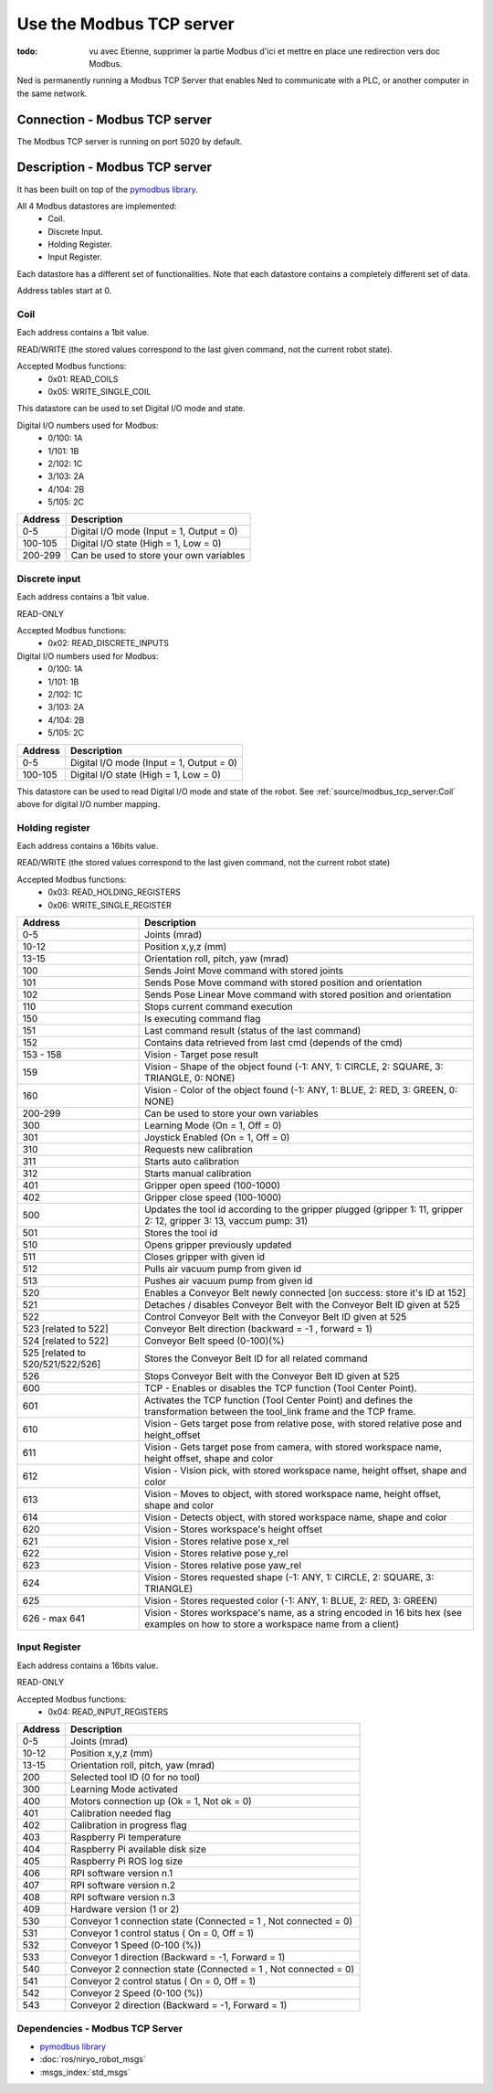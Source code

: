 Use the Modbus TCP server
====================================

:todo: vu avec Etienne, supprimer la partie Modbus d'ici et mettre en place une redirection vers doc Modbus.

Ned is permanently running a Modbus TCP Server that enables Ned to communicate with a PLC, or another computer in the same network.

Connection - Modbus TCP server
------------------------------------
The Modbus TCP server is running on port 5020 by default.

Description -  Modbus TCP server
------------------------------------
It has been built on top of the `pymodbus library <https://pymodbus.readthedocs.io/en/latest/index.html>`_.

All 4 Modbus datastores are implemented:
    - Coil.
    - Discrete Input.
    - Holding Register.
    - Input Register.

Each datastore has a different set of functionalities. Note that each datastore contains a completely different set of data.

Address tables start at 0.

Coil
^^^^^^^^^^^^^^^^^^^^^^^^^^^^^^^^^^^^
Each address contains a 1bit value.

READ/WRITE (the stored values correspond to the last given command, not the current robot state).

Accepted Modbus functions:
    - 0x01: READ_COILS
    - 0x05: WRITE_SINGLE_COIL

This datastore can be used to set Digital I/O mode and state.

Digital I/O numbers used for Modbus:
    - 0/100: 1A
    - 1/101: 1B
    - 2/102: 1C
    - 3/103: 2A
    - 4/104: 2B
    - 5/105: 2C

.. list-table::
   :header-rows: 1
   :widths: auto
   :stub-columns: 0

   *  -  Address
      -  Description
   *  -  0-5
      -  Digital I/O mode (Input = 1, Output = 0)
   *  -  100-105
      -  Digital I/O state (High = 1, Low = 0)
   *  -  200-299
      -  Can be used to store your own variables

Discrete input
^^^^^^^^^^^^^^^^^^^^^^^^^^^^^^^^^^^^
Each address contains a 1bit value.

READ-ONLY

Accepted Modbus functions:
    - 0x02: READ_DISCRETE_INPUTS

Digital I/O numbers used for Modbus:
    - 0/100: 1A
    - 1/101: 1B
    - 2/102: 1C
    - 3/103: 2A
    - 4/104: 2B
    - 5/105: 2C

.. list-table::
   :header-rows: 1
   :widths: auto
   :stub-columns: 0

   *  -  Address
      -  Description
   *  -  0-5
      -  Digital I/O mode (Input = 1, Output = 0)
   *  -  100-105
      -  Digital I/O state (High = 1, Low = 0)

This datastore can be used to read Digital I/O mode and state of the robot. See :ref:`source/modbus_tcp_server:Coil` above for digital I/O number mapping. 

Holding register
^^^^^^^^^^^^^^^^^^^^^^^^^^^^^^^^^^^^
Each address contains a 16bits value.

READ/WRITE (the stored values correspond to the last given command, not the current robot state)

Accepted Modbus functions:
    - 0x03: READ_HOLDING_REGISTERS
    - 0x06: WRITE_SINGLE_REGISTER

.. list-table::
   :header-rows: 1
   :widths: auto
   :stub-columns: 0

   *  -  Address
      -  Description
   *  -  0-5
      -  Joints (mrad)
   *  -  10-12
      -  Position x,y,z (mm)
   *  -  13-15
      -  Orientation roll, pitch, yaw (mrad)
   *  -  100
      -  Sends Joint Move command with stored joints
   *  -  101
      -  Sends Pose Move command with stored position and orientation
   *  -  102
      -  Sends Pose Linear Move command with stored position and orientation
   *  -  110
      -  Stops current command execution
   *  -  150
      -  Is executing command flag
   *  -  151
      -  Last command result (status of the last command)
   *  -  152
      -  Contains data retrieved from last cmd (depends of the cmd)
   *  -  153 - 158
      -  Vision - Target pose result
   *  -  159
      -  Vision - Shape of the object found (-1: ANY, 1: CIRCLE, 2: SQUARE, 3: TRIANGLE, 0: NONE)
   *  -  160
      -  Vision - Color of the object found (-1: ANY, 1: BLUE, 2: RED, 3: GREEN, 0: NONE)
   *  -  200-299
      -  Can be used to store your own variables
   *  -  300
      -  Learning Mode (On = 1, Off = 0)
   *  -  301
      -  Joystick Enabled (On = 1, Off = 0)
   *  -  310
      -  Requests new calibration
   *  -  311
      -  Starts auto calibration
   *  -  312
      -  Starts manual calibration
   *  -  401
      -  Gripper open speed (100-1000)
   *  -  402
      -  Gripper close speed (100-1000)
   *  -  500
      -  Updates the tool id according to the gripper plugged (gripper 1: 11, gripper 2: 12, gripper 3: 13, vaccum pump: 31)
   *  -  501
      -  Stores the tool id 
   *  -  510
      -  Opens gripper previously updated
   *  -  511
      -  Closes gripper with given id
   *  -  512 
      -  Pulls air vacuum pump from given id
   *  -  513 
      -  Pushes air vacuum pump from given id
   *  -  520 
      -  Enables a Conveyor Belt newly connected [on success: store it's ID at 152]
   *  -  521 
      -  Detaches / disables Conveyor Belt with the Conveyor Belt ID given at 525
   *  -  522 
      -  Control Conveyor Belt with the Conveyor Belt ID given at 525
   *  -  523 [related to 522]
      -  Conveyor Belt direction (backward = -1 , forward = 1)
   *  -  524 [related to 522]
      -  Conveyor Belt speed (0-100)(%)
   *  -  525 [related to 520/521/522/526]
      -  Stores the Conveyor Belt ID for all related command
   *  -  526 
      -  Stops Conveyor Belt with the Conveyor Belt ID given at 525
   *  -  600
      -  TCP - Enables or disables the TCP function (Tool Center Point). 
   *  -  601
      -  Activates the TCP function (Tool Center Point) and defines the transformation between the tool_link frame and the TCP frame.
   *  -  610
      -  Vision - Gets target pose from relative pose, with stored relative pose and height_offset
   *  -  611
      -  Vision - Gets target pose from camera, with stored workspace name, height offset, shape and color
   *  -  612
      -  Vision - Vision pick, with stored workspace name, height offset, shape and color
   *  -  613
      -  Vision - Moves to object, with stored workspace name, height offset, shape and color
   *  -  614
      -  Vision - Detects object, with stored workspace name, shape and color
   *  -  620
      -  Vision - Stores workspace's height offset
   *  -  621
      -  Vision - Stores relative pose x_rel
   *  -  622
      -  Vision - Stores relative pose y_rel
   *  -  623
      -  Vision - Stores relative pose yaw_rel
   *  -  624
      -  Vision - Stores requested shape (-1: ANY, 1: CIRCLE, 2: SQUARE, 3: TRIANGLE)
   *  -  625
      -  Vision - Stores requested color (-1: ANY, 1: BLUE, 2: RED, 3: GREEN)
   *  -  626 - max 641
      -  Vision - Stores workspace's name, as a string encoded in 16 bits hex (see examples on how to store a workspace name from a client)

Input Register
^^^^^^^^^^^^^^^^^^^^^^^^^^^^^^^^^^^^

Each address contains a 16bits value.

READ-ONLY

Accepted Modbus functions:
    - 0x04: READ_INPUT_REGISTERS

.. list-table::
   :header-rows: 1
   :widths: auto
   :stub-columns: 0

   *  -  Address
      -  Description
   *  -  0-5
      -  Joints (mrad)
   *  -  10-12
      -  Position x,y,z (mm)
   *  -  13-15
      -  Orientation roll, pitch, yaw (mrad)
   *  -  200
      -  Selected tool ID (0 for no tool)
   *  -  300
      -  Learning Mode activated
   *  -  400
      -  Motors connection up (Ok = 1, Not ok = 0)
   *  -  401
      -  Calibration needed flag
   *  -  402
      -  Calibration in progress flag
   *  -  403
      -  Raspberry Pi temperature
   *  -  404
      -  Raspberry Pi available disk size
   *  -  405
      -  Raspberry Pi ROS log size
   *  -  406
      -  RPI software version n.1
   *  -  407
      -  RPI software version n.2
   *  -  408
      -  RPI software version n.3
   *  -  409
      -  Hardware version (1 or 2)
   *  -  530
      -  Conveyor 1 connection state (Connected = 1 , Not connected = 0)
   *  -  531
      -  Conveyor 1 control status ( On = 0, Off = 1)
   *  -  532
      -  Conveyor 1 Speed (0-100 (%))
   *  -  533
      -  Conveyor 1 direction (Backward = -1, Forward = 1)
   *  -  540
      -  Conveyor 2 connection state (Connected = 1 , Not connected = 0)
   *  -  541
      -  Conveyor 2 control status ( On = 0, Off = 1)
   *  -  542
      -  Conveyor 2 Speed (0-100 (%))
   *  -  543
      -  Conveyor 2 direction (Backward = -1, Forward = 1)

Dependencies - Modbus TCP Server
^^^^^^^^^^^^^^^^^^^^^^^^^^^^^^^^

- `pymodbus library <https://pymodbus.readthedocs.io/en/latest/index.html>`_
- :doc:`ros/niryo_robot_msgs`
- :msgs_index:`std_msgs`
